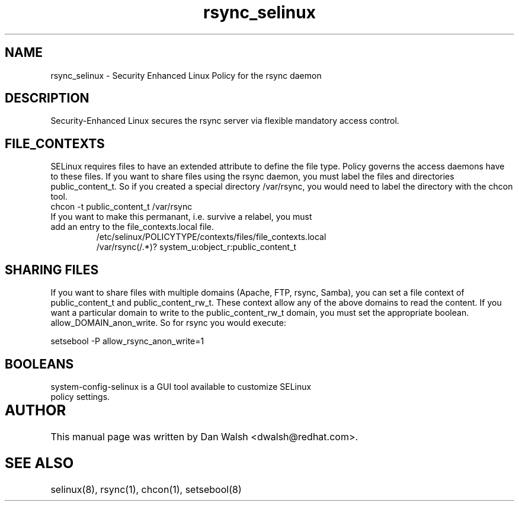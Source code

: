 .TH  "rsync_selinux"  "8"  "17 Jan 2005" "dwalsh@redhat.com" "rsync Selinux Policy documentation"
.de EX
.nf
.ft CW
..
.de EE
.ft R
.fi
..
.SH "NAME"
rsync_selinux \- Security Enhanced Linux Policy for the rsync daemon
.SH "DESCRIPTION"

Security-Enhanced Linux secures the rsync server via flexible mandatory access
control.  
.SH FILE_CONTEXTS
SELinux requires files to have an extended attribute to define the file type. 
Policy governs the access daemons have to these files. 
If you want to share files using the rsync daemon, you must label the files and directories public_content_t.  So if you created a special directory /var/rsync, you 
would need to label the directory with the chcon tool.
.TP
chcon -t public_content_t /var/rsync
.TP
If you want to make this permanant, i.e. survive a relabel, you must add an entry to the file_contexts.local file.
.EX
/etc/selinux/POLICYTYPE/contexts/files/file_contexts.local
/var/rsync(/.*)? system_u:object_r:public_content_t
.EE

.SH SHARING FILES
If you want to share files with multiple domains (Apache, FTP, rsync, Samba), you can set a file context of public_content_t and public_content_rw_t.  These context allow any of the above domains to read the content.  If you want a particular domain to write to the public_content_rw_t domain, you must set the appropriate boolean.  allow_DOMAIN_anon_write.  So for rsync you would execute:

.EX
setsebool -P allow_rsync_anon_write=1
.EE

.SH BOOLEANS
.TP
system-config-selinux is a GUI tool available to customize SELinux policy settings.
.SH AUTHOR	
This manual page was written by Dan Walsh <dwalsh@redhat.com>.

.SH "SEE ALSO"
selinux(8), rsync(1), chcon(1), setsebool(8)
